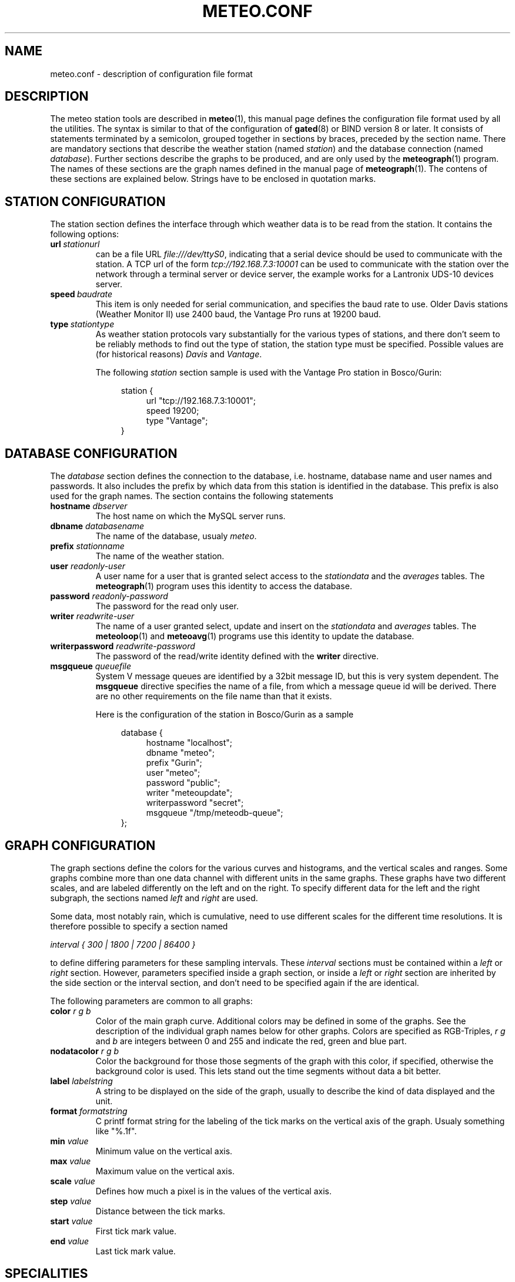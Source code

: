 .TH METEO.CONF "5" "December 2001" "Meteo station tools" Othello
.SH NAME
meteo.conf \- description of configuration file format
.SH DESCRIPTION
The meteo station tools are described in 
.BR meteo (1),
this manual page defines the configuration file format used by all
the utilities.
The syntax is similar to that of the configuration of 
.BR gated (8)
or BIND  version 8 or later.
It consists of statements terminated by a semicolon, grouped together
in sections by braces, preceded by the section name.
There are mandatory sections that describe the weather station
(named
.IR station )
and the database connection (named
.IR database ).
Further sections describe the graphs to be produced, and are only
used by the
.BR meteograph (1)
program. The names of these sections are the graph names defined
in the manual page of
.BR meteograph (1).
The contens of these sections are explained below.
Strings have to be enclosed in quotation marks.

.SH "STATION CONFIGURATION"
The station section defines the interface through which weather data
is to be read from the station. It contains the following options:
.TP
.BI url\  stationurl
can be a file URL
.IR file:///dev/ttyS0 ,
indicating that a serial device should be used to communicate with
the station.
A TCP url of the form
.I tcp://192.168.7.3:10001
can be used to communicate with the station over the network through
a terminal server or device server, the example works for a 
Lantronix UDS-10 devices server.
.TP
.BI speed\  baudrate
This item is only needed for serial communication, and specifies the
baud rate to use. Older Davis stations (Weather Monitor II) use
2400 baud, the Vantage Pro runs at 19200 baud.
.TP
.BI type\  stationtype
As weather station protocols vary substantially for the various types
of stations, and there don't seem to be reliably methods to find out
the type of station, the station type must be specified. Possible
values are (for historical reasons)
.I Davis
and
.IR Vantage .

The following
.I station
section sample is used with the Vantage Pro station in Bosco/Gurin:

.nf
.in +4
station {
.in +4
url "tcp://192.168.7.3:10001";
speed 19200;
type "Vantage";
.in -4
}
.in -4
.fi

.SH "DATABASE CONFIGURATION"
The
.I database
section defines the connection to the database, i.e. hostname,
database name and user names and passwords.
It also includes the prefix by which data from this station is identified
in the database. This prefix is also used for the graph names.
The section contains the following statements

.TP
.BI "hostname " dbserver
The host name on which the MySQL server runs.
.TP
.BI "dbname " databasename
The name of the database, usualy
.IR meteo .
.TP
.BI "prefix " stationname
The name of the weather station.
.TP
.BI "user " readonly-user
A user name for a user that is granted select access to the
.I stationdata 
and the
.I averages
tables. The
.BR meteograph (1)
program uses this identity to access the database.
.TP
.BI "password " readonly-password
The password for the read only user.
.TP
.BI "writer " readwrite-user
The name of a user granted select, update and insert on the
.I stationdata
and
.I averages
tables.  The 
.BR meteoloop (1)
and 
.BR meteoavg (1)
programs use this identity to update the database.
.TP
.BI "writerpassword " readwrite-password
The password of the read/write identity defined with the
.B writer
directive.
.TP
.BI "msgqueue " queuefile
System V message queues are identified by a 32bit message ID, but this
is very system dependent. The
.B msgqueue
directive specifies the name of a file, from which a message queue
id will be derived. There are no other requirements on the file name
than that it exists.

Here is the configuration of the station in Bosco/Gurin as a sample

.nf
.in +4
database {
.in +4
hostname "localhost";
dbname "meteo";
prefix "Gurin";
user "meteo";
password "public";
writer "meteoupdate";
writerpassword "secret";
msgqueue "/tmp/meteodb-queue";
.in -4
};
.in -4
.fi

.SH "GRAPH CONFIGURATION"
The graph sections define the colors for the various curves and histograms,
and the vertical scales and ranges.
Some graphs combine more than one data channel with different units in the
same graphs.
These graphs have two different scales, and are labeled differently on the
left and on the right.
To specify different data for the left and the right subgraph, the sections
named
.I left
and 
.I right
are used.

Some data, most notably rain, which is cumulative, need to use different
scales for the different time resolutions.
It is therefore possible to specify a section named 

.I interval { 300 | 1800 | 7200 | 86400 }

to define differing parameters for these sampling intervals.
These 
.I interval
sections must be contained within a 
.I left
or
.I right
section.
However, parameters specified inside a graph section, or inside a 
.I left
or 
.I right
section are inherited by the side section or the interval section,
and don't need to be specified again if the are identical.

The following parameters are common to all graphs:

.TP
.BI "color " "r g b"
Color of the main graph curve. Additional colors may be defined in some of
the graphs.
See the description of the individual graph names below for other graphs.
Colors are specified as RGB-Triples,
.I r g
and
.I b
are integers between 0 and 255 and indicate the red, green and blue part.
.TP
.BI "nodatacolor " "r g b"
Color the background for those those segments of the graph with this
color, if specified, otherwise the background color is used. This lets
stand out the time segments without data a bit better.
.TP
.BI "label " labelstring
A string to be displayed on the side of the graph, usually to describe
the kind of data displayed and the unit.
.TP
.BI "format " formatstring
C printf format string for the labeling of the tick marks on the
vertical axis of the graph. Usualy something like "%.1f".
.TP
.BI "min " value
Minimum value on the vertical axis.
.TP
.BI "max " value
Maximum value on the vertical axis.
.TP
.BI "scale " value
Defines how much a pixel is in the values of the vertical axis.
.TP
.BI "step " value
Distance between the tick marks.
.TP
.BI "start " value
First tick mark value.
.TP
.BI "end " value
Last tick mark value.

.SH "SPECIALITIES"
Below we describe how each graph interprets the main color and what
other color specifications are available.

.TP
.B temperature

The main color is used for the average temperature. Additional colors
are 
.B rangecolor
for the temperature range between minimum and maximum temperature within
the sampling interval and
.B dewcolor
for the dew point temperature computed from the relative humidity.

.TP
.B temperature_inside

Same as 
.B temperature
but for inside temperature and inside humidity.

.TP
.B humidity

The main color is used for the average relative humidity, while the
rangecolor is used for the humidity range over the sampling
interval.

.TP
.B humidity_inside

Same as
.B humidity
but for inside humidity.

.TP
.B barometer

The average barometric pressure is display in the main color, the
.B rangecolor
is used to display the range between minimum and maximum pressure.

.TP
.B wind

The wind graph contains a histogram of wind speed and maximum speed
(within the sampling interval), they are display in the colors
specified by the
.B speedcolor
and
.B gustcolor
directives. 
The main color is used for the wind azimut. The azimut ist
displayed based on the scale on the right side of the graph, so a
.B right
directive is required. On the Bosco/Gurin weather station, the following
.B right
section is used:

.nf
.in +4
right {
.in +4
label "            Azimut (deg)";
format "%.0f";
min -604;
max 360;
scale 8;
start 0;
end 360;
step 180;
.in -4
};
.in -4
.fi


.TP
.B rain

The rain graph contains only the histogram of total rain drawn in
the main color. But as rain is cumulative, the various intervals
use different scales. The Bosco/Gurin weather station uses the following
settings

.nf
.in +4
rain {
.in +4
color 0 0 255;
min 0;
start 0;
left {
.in +4
label "Precipitation (mm)";
format "%.0f";
interval 300 {
.in +4
format "%.1f";
scale 0.008333333;
step .5;
.in -4
};
interval 1800 {
.in +4
scale 0.05;
step 1;
.in -4
};
interval 7200 {
.in +4
scale .08333333;
step 5;
.in -4
};
interval 86400 {
.in +4
scale .25;
step 10;
.in -4
};
.in -4
};
.in -4
};
.in -4
.fi

Note how the values of
.I min
and
.I start
as well as the
.I label
and
.I format
strings are inherited by the 
.I interval
directives.

.TP
.B radiation

The radiation graph combines a histogram of total solar radiation
(in W/m^2) drawn in the main color with a curve of the UV index
drawn in the
.BR uvcolor .
This graph also uses two different scales on both sides of the
graph.

.SH "SEE ALSO"
.BR meteo (1),
.BR meteoloop (1),
.BR meteoavg (1),
.BR meteograph (1),
.BR meteodequeue (1),
.BR meteocheck (1),
.BR meteojob (1)

.SH AUTHOR
Dr. Andreas Mueller <afm@othello.ch>
